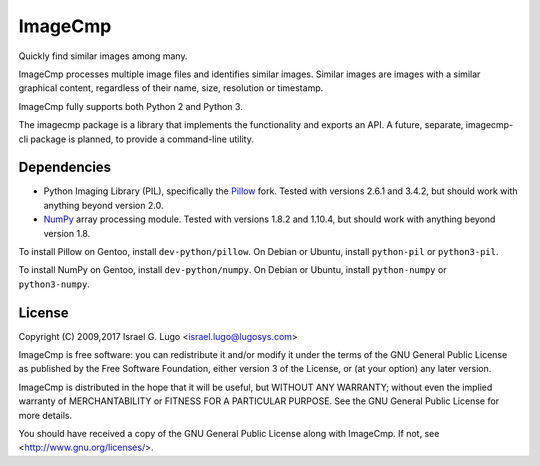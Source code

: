 ImageCmp
========

|license|

Quickly find similar images among many.

ImageCmp processes multiple image files and identifies similar images. Similar
images are images with a similar graphical content, regardless of their name,
size, resolution or timestamp.

ImageCmp fully supports both Python 2 and Python 3.

The imagecmp package is a library that implements the functionality and exports
an API. A future, separate, imagecmp-cli package is planned, to provide a
command-line utility.


Dependencies
------------

- Python Imaging Library (PIL), specifically the Pillow_ fork. Tested with
  versions 2.6.1 and 3.4.2, but should work with anything beyond version
  2.0.

- NumPy_ array processing module. Tested with versions 1.8.2 and 1.10.4, but
  should work with anything beyond version 1.8.

To install Pillow on Gentoo, install ``dev-python/pillow``. On Debian or Ubuntu,
install ``python-pil`` or ``python3-pil``.

To install NumPy on Gentoo, install ``dev-python/numpy``. On Debian or Ubuntu,
install ``python-numpy`` or ``python3-numpy``.


License
-------

Copyright (C) 2009,2017 Israel G. Lugo <israel.lugo@lugosys.com>

ImageCmp is free software: you can redistribute it and/or modify it
under the terms of the GNU General Public License as published by the
Free Software Foundation, either version 3 of the License, or (at your
option) any later version.

ImageCmp is distributed in the hope that it will be useful, but
WITHOUT ANY WARRANTY; without even the implied warranty of
MERCHANTABILITY or FITNESS FOR A PARTICULAR PURPOSE. See the GNU
General Public License for more details.

You should have received a copy of the GNU General Public License along
with ImageCmp. If not, see <http://www.gnu.org/licenses/>.


.. |license| image:: https://img.shields.io/badge/license-GPLv3+-blue.svg?maxAge=2592000
   :target: LICENSE
.. _Pillow: https://python-pillow.org
.. _NumPy: http://www.numpy.org

